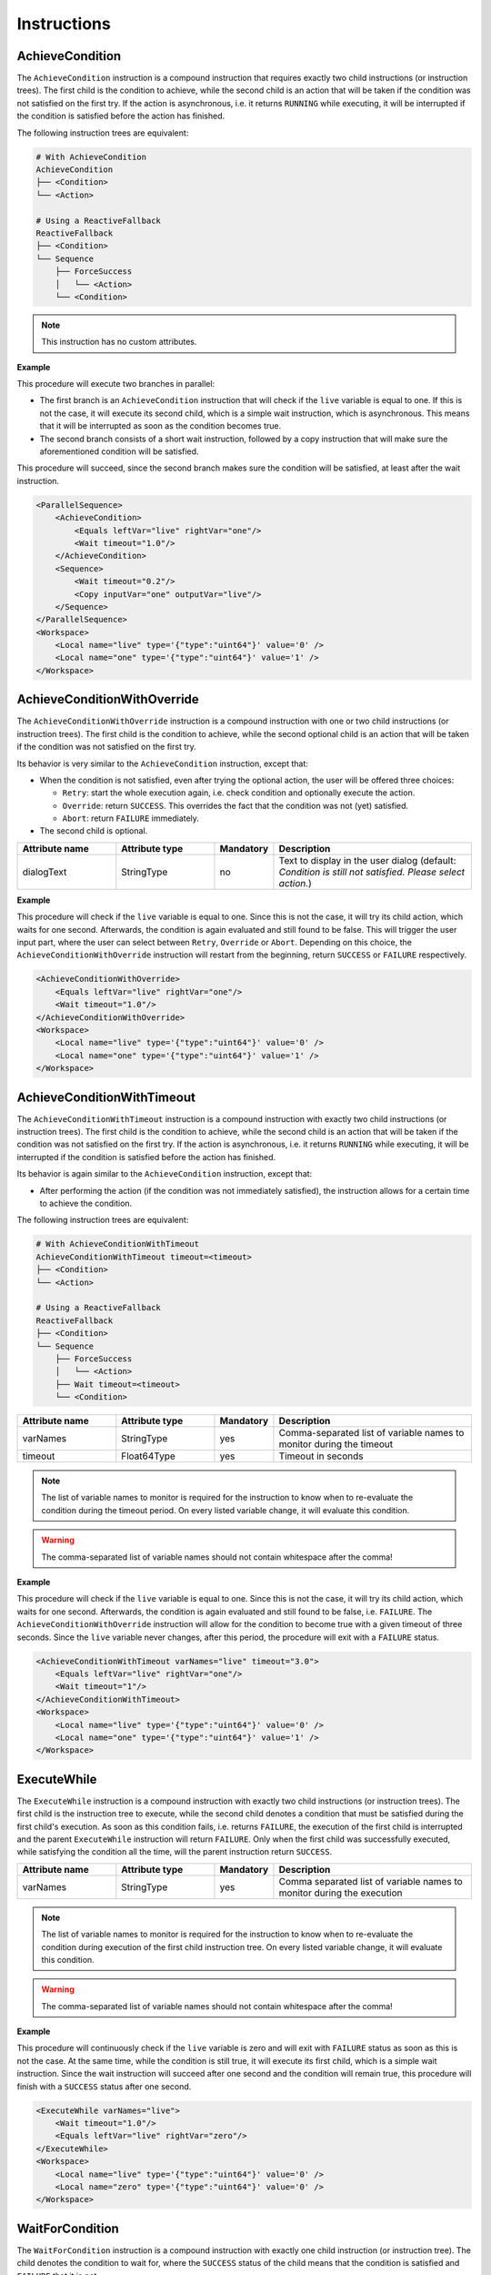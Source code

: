 Instructions
------------

AchieveCondition
^^^^^^^^^^^^^^^^

The ``AchieveCondition`` instruction is a compound instruction that requires exactly two child instructions (or instruction trees). The first child is the condition to achieve, while the second child is an action that will be taken if the condition was not satisfied on the first try. If the action is asynchronous, i.e. it returns ``RUNNING`` while executing, it will be interrupted if the condition is satisfied before the action has finished.

The following instruction trees are equivalent:

.. code-block:: text

   # With AchieveCondition
   AchieveCondition
   ├── <Condition>
   └── <Action>

   # Using a ReactiveFallback
   ReactiveFallback
   ├── <Condition>
   └── Sequence
       ├── ForceSuccess
       │   └── <Action>
       └── <Condition>

.. note::

   This instruction has no custom attributes.

.. _achieve_cond_example:

**Example**

This procedure will execute two branches in parallel:

* The first branch is an ``AchieveCondition`` instruction that will check if the ``live`` variable is equal to one. If this is not the case, it will execute its second child, which is a simple wait instruction, which is asynchronous. This means that it will be interrupted as soon as the condition becomes true.
* The second branch consists of a short wait instruction, followed by a copy instruction that will make sure the aforementioned condition will be satisfied.

This procedure will succeed, since the second branch makes sure the condition will be satisfied, at least after the wait instruction.

.. code-block:: xml

    <ParallelSequence>
        <AchieveCondition>
            <Equals leftVar="live" rightVar="one"/>
            <Wait timeout="1.0"/>
        </AchieveCondition>
        <Sequence>
            <Wait timeout="0.2"/>
            <Copy inputVar="one" outputVar="live"/>
        </Sequence>
    </ParallelSequence>
    <Workspace>
        <Local name="live" type='{"type":"uint64"}' value='0' />
        <Local name="one" type='{"type":"uint64"}' value='1' />
    </Workspace>

AchieveConditionWithOverride
^^^^^^^^^^^^^^^^^^^^^^^^^^^^

The ``AchieveConditionWithOverride`` instruction is a compound instruction with one or two child instructions (or instruction trees). The first child is the condition to achieve, while the second optional child is an action that will be taken if the condition was not satisfied on the first try.

Its behavior is very similar to the ``AchieveCondition`` instruction, except that:

* When the condition is not satisfied, even after trying the optional action, the user will be offered three choices:

  * ``Retry``: start the whole execution again, i.e. check condition and optionally execute the action.
  * ``Override``: return ``SUCCESS``. This overrides the fact that the condition was not (yet) satisfied.
  * ``Abort``: return ``FAILURE`` immediately.

* The second child is optional.

.. list-table::
   :widths: 25 25 15 50
   :header-rows: 1

   * - Attribute name
     - Attribute type
     - Mandatory
     - Description
   * - dialogText
     - StringType
     - no
     - Text to display in the user dialog (default: `Condition is still not satisfied. Please select action.`)

.. _achieve_cond_override_example:

**Example**

This procedure will check if the ``live`` variable is equal to one. Since this is not the case, it will try its child action, which waits for one second. Afterwards, the condition is again evaluated and still found to be false. This will trigger the user input part, where the user can select between ``Retry``, ``Override`` or ``Abort``. Depending on this choice, the
``AchieveConditionWithOverride`` instruction will restart from the beginning, return ``SUCCESS`` or ``FAILURE`` respectively.

.. code-block:: xml

    <AchieveConditionWithOverride>
        <Equals leftVar="live" rightVar="one"/>
        <Wait timeout="1.0"/>
    </AchieveConditionWithOverride>
    <Workspace>
        <Local name="live" type='{"type":"uint64"}' value='0' />
        <Local name="one" type='{"type":"uint64"}' value='1' />
    </Workspace>

AchieveConditionWithTimeout
^^^^^^^^^^^^^^^^^^^^^^^^^^^

The ``AchieveConditionWithTimeout`` instruction is a compound instruction with exactly two child instructions (or instruction trees). The first child is the condition to achieve, while the second child is an action that will be taken if the condition was not satisfied on the first try. If the action is asynchronous, i.e. it returns ``RUNNING`` while executing, it will be interrupted if the condition is satisfied before the action has finished.

Its behavior is again similar to the ``AchieveCondition`` instruction, except that:

* After performing the action (if the condition was not immediately satisfied), the instruction allows for a certain time to achieve the condition.

The following instruction trees are equivalent:

.. code-block:: text

   # With AchieveConditionWithTimeout
   AchieveConditionWithTimeout timeout=<timeout>
   ├── <Condition>
   └── <Action>

   # Using a ReactiveFallback
   ReactiveFallback
   ├── <Condition>
   └── Sequence
       ├── ForceSuccess
       │   └── <Action>
       ├── Wait timeout=<timeout>
       └── <Condition>


.. list-table::
   :widths: 25 25 15 50
   :header-rows: 1

   * - Attribute name
     - Attribute type
     - Mandatory
     - Description
   * - varNames
     - StringType
     - yes
     - Comma-separated list of variable names to monitor during the timeout
   * - timeout
     - Float64Type
     - yes
     - Timeout in seconds

.. note::

   The list of variable names to monitor is required for the instruction to know when to re-evaluate the condition during the timeout period. On every listed variable change, it will evaluate this condition.

.. warning::

   The comma-separated list of variable names should not contain whitespace after the comma!

.. _achieve_cond_timeout_example:

**Example**

This procedure will check if the ``live`` variable is equal to one. Since this is not the case, it will try its child action, which waits for one second. Afterwards, the condition is again evaluated and still found to be false, i.e. ``FAILURE``. The ``AchieveConditionWithOverride`` instruction will allow for the condition to become true with a given timeout of three seconds. Since the ``live`` variable never changes, after this period, the procedure will exit with a ``FAILURE`` status.

.. code-block:: xml

    <AchieveConditionWithTimeout varNames="live" timeout="3.0">
        <Equals leftVar="live" rightVar="one"/>
        <Wait timeout="1"/>
    </AchieveConditionWithTimeout>
    <Workspace>
        <Local name="live" type='{"type":"uint64"}' value='0' />
        <Local name="one" type='{"type":"uint64"}' value='1' />
    </Workspace>

ExecuteWhile
^^^^^^^^^^^^

The ``ExecuteWhile`` instruction is a compound instruction with exactly two child instructions (or instruction trees). The first child is the instruction tree to execute, while the second child denotes a condition that must be satisfied during the first child's execution. As soon as this condition fails, i.e. returns ``FAILURE``, the execution of the first child is interrupted and the parent ``ExecuteWhile`` instruction will return ``FAILURE``. Only when the first child was successfully executed, while satisfying the condition all the time, will the parent instruction return ``SUCCESS``.

.. list-table::
   :widths: 25 25 15 50
   :header-rows: 1

   * - Attribute name
     - Attribute type
     - Mandatory
     - Description
   * - varNames
     - StringType
     - yes
     - Comma separated list of variable names to monitor during the execution

.. note::

   The list of variable names to monitor is required for the instruction to know when to re-evaluate the condition during execution of the first child instruction tree. On every listed variable change, it will evaluate this condition.

.. warning::

   The comma-separated list of variable names should not contain whitespace after the comma!

.. _execute_while_example:

**Example**

This procedure will continuously check if the ``live`` variable is zero and will exit with ``FAILURE`` status as soon as this is not the case. At the same time, while the condition is still true, it will execute its first child, which is a simple wait instruction. Since the wait instruction will succeed after one second and the condition will remain true, this procedure will finish with a ``SUCCESS`` status after one second.

.. code-block:: xml

    <ExecuteWhile varNames="live">
        <Wait timeout="1.0"/>
        <Equals leftVar="live" rightVar="zero"/>
    </ExecuteWhile>
    <Workspace>
        <Local name="live" type='{"type":"uint64"}' value='0' />
        <Local name="zero" type='{"type":"uint64"}' value='0' />
    </Workspace>

WaitForCondition
^^^^^^^^^^^^^^^^

The ``WaitForCondition`` instruction is a compound instruction with exactly one child instruction (or instruction tree). The child denotes the condition to wait for, where the ``SUCCESS`` status of the child means that the condition is satisfied and ``FAILURE`` that it is not.

The following instruction trees are equivalent:

.. code-block:: text

   # With WaitForCondition
   WaitForCondition timeout="5.0"
   └── <Condition>

   # Using a ReactiveFallback
   ReactiveFallback
   ├── <Condition>
   └── Sequence
       ├── ForceSuccess
       │   └── Wait timeout="5.0"
       └── <Condition>

.. list-table::
   :widths: 25 25 15 50
   :header-rows: 1

   * - Attribute name
     - Attribute type
     - Mandatory
     - Description
   * - varNames
     - StringType
     - yes
     - Comma-separated list of variable names to monitor for changes
   * - timeout
     - Float64Type
     - yes
     - Timeout in seconds

.. note::

   The list of variable names to monitor is required for the instruction to know when to re-evaluate the condition during the timeout period. On every listed variable change, it will evaluate this condition.

.. warning::

   The comma-separated list of variable names should not contain whitespace after the comma!

.. _wait_for_condition_example:

**Example**

This procedure will monitor the ``live`` variable and wait with a timeout of two seconds for it to become one. Since the ``live`` variable never changes and does not fulfill the condition, this procedure will exit with a ``FAILURE`` status after two seconds.

.. code-block:: xml

    <WaitForCondition varNames="live" timeout="2.0">
        <Equals leftVar="live" rightVar="one"/>
    </WaitForCondition>
    <Workspace>
        <Local name="live" type='{"type":"uint64"}' value='0' />
        <Local name="one" type='{"type":"uint64"}' value='1' />
    </Workspace>
